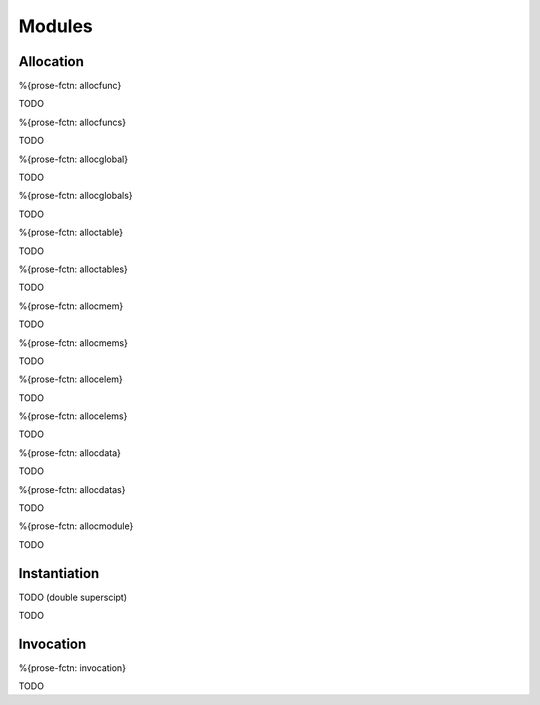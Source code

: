 .. _exec-modules:

Modules
-------

.. _exec-modules-allocation:

Allocation
~~~~~~~~~~

.. _exec-allocfunc:

%{prose-fctn: allocfunc}

\

TODO

.. _exec-allocfuncs:

%{prose-fctn: allocfuncs}

\

TODO

.. _exec-allocglobal:

%{prose-fctn: allocglobal}

\

TODO

.. _exec-allocglobals:

%{prose-fctn: allocglobals}

\

TODO

.. _exec-alloctable:

%{prose-fctn: alloctable}

\

TODO

.. _exec-alloctables:

%{prose-fctn: alloctables}

\

TODO

.. _exec-allocmem:

%{prose-fctn: allocmem}

\

TODO

.. _exec-allocmems:

%{prose-fctn: allocmems}

\

TODO

.. _exec-allocelem:

%{prose-fctn: allocelem}

\

TODO

.. _exec-allocelems:

%{prose-fctn: allocelems}

\

TODO

.. _exec-allocdata:

%{prose-fctn: allocdata}

\

TODO

.. _exec-allocdatas:

%{prose-fctn: allocdatas}

\

TODO

.. _exec-allocmodule:

%{prose-fctn: allocmodule}

\

TODO

.. _exec-modules-instantiation:

Instantiation
~~~~~~~~~~~~~

.. _exec-instantiation:

TODO (double superscipt)

\

TODO

.. _exec-modules-invocation:

Invocation
~~~~~~~~~~

.. _exec-invocation:

%{prose-fctn: invocation}

\

TODO
